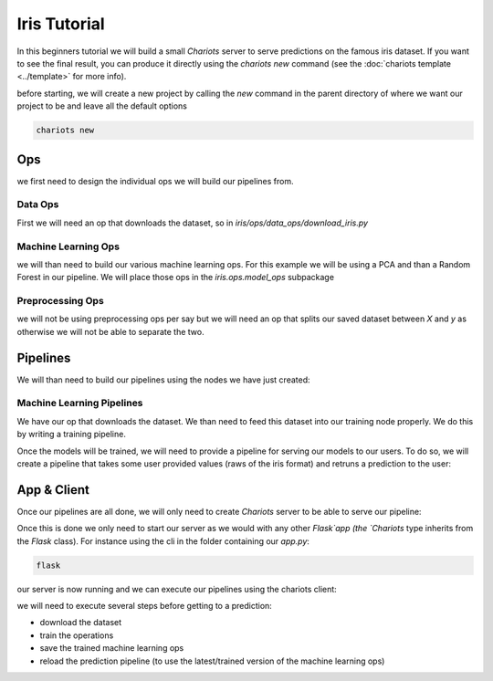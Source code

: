 Iris Tutorial
=============

In this beginners tutorial we will build a small `Chariots` server to serve predictions on the famous iris dataset.
If you want to see the final result, you can produce it directly using the `chariots new` command (see the
:doc:`chariots template <../template>` for more info).

before starting, we will create a new project by calling the `new` command in the parent directory of where we want our
project to be and leave all the default options

.. code-block:: console

    chariots new

Ops
---

we first need to design the individual ops we will build our pipelines from.

Data Ops
^^^^^^^^

First we will need an op that downloads the dataset, so in `iris/ops/data_ops/download_iris.py`

.. doctest::

    >>> import pandas as pd
    >>> from sklearn import datasets
    ...
    >>> from chariots.pipelines.ops import BaseOp
    ...
    ...
    >>> class DownloadIris(BaseOp):
    ...
    ...     def execute(self):
    ...         iris = datasets.load_iris()
    ...         df = pd.DataFrame(data=iris['data'], columns=iris['feature_names'])
    ...         df["target"] = iris["target"]
    ...         return df

Machine Learning Ops
^^^^^^^^^^^^^^^^^^^^
we will than need to build our various machine learning ops. For this example we will be using a PCA and than a
Random Forest in our pipeline. We will place those ops in the `iris.ops.model_ops` subpackage

.. doctest::

    >>> from sklearn.decomposition import PCA
    >>> from chariots.versioning import VersionType, VersionedFieldDict
    >>> from chariots.ml.sklearn import SKUnsupervisedOp
    ...
    ...
    >>> class IrisPCA(SKUnsupervisedOp):
    ...
    ...     model_class = PCA
    ...     model_parameters = VersionedFieldDict(
    ...         VersionType.MAJOR,
    ...         {
    ...             "n_components": 2,
    ...         }
    ...     )

.. doctest::

    >>> from chariots.versioning import VersionType, VersionedFieldDict
    >>> from chariots.ml.sklearn import SKSupervisedOp
    >>> from sklearn.ensemble import RandomForestClassifier
    ...
    ...
    >>> class IrisRF(SKSupervisedOp):
    ...
    ...     model_class = RandomForestClassifier
    ...     model_parameters = VersionedFieldDict(VersionType.MINOR, {"n_estimators": 5, "max_depth": 2})


Preprocessing Ops
^^^^^^^^^^^^^^^^^

we will not be using preprocessing ops per say but we will need an op that splits our saved dataset between `X` and `y`
as otherwise we will not be able to separate the two.

.. doctest::

    >>> from chariots.pipelines.ops import BaseOp
    ...
    ...
    >>> class XYSplit(BaseOp):
    ...
    ...     def execute(self, df):
    ...         return df.drop('target', axis=1), df.target


Pipelines
---------

We will than need to build our pipelines using the nodes we have just created:


Machine Learning Pipelines
^^^^^^^^^^^^^^^^^^^^^^^^^^

We have our op that downloads the dataset. We than need to feed this dataset into our training node properly. We do
this by writing a training pipeline.


.. testsetup::

    >>> from chariots._helpers.test_helpers import FromArray

.. doctest::

    >>> from chariots.pipelines import Pipeline
    >>> from chariots.pipelines.nodes import Node
    >>> from chariots.ml import MLMode
    >>> from chariots.ml.serializers import CSVSerializer
    ...
    ...
    >>> train_iris = Pipeline(
    ...     [
    ...         Node(DownloadIris(), output_nodes="iris_df"),
    ...         Node(XYSplit(), input_nodes=["iris_df"], output_nodes=["raw_X", "y"]),
    ...         Node(IrisPCA(MLMode.FIT_PREDICT), input_nodes=["raw_X"],
    ...              output_nodes="pca_X"),
    ...         Node(IrisRF(MLMode.FIT), input_nodes=["pca_X", "y"])
    ...     ], "train_iris"
    ... )

Once the models will be trained, we will need to provide a pipeline for serving our models to our users. To do so, we
will create a pipeline that takes some user provided values (raws of the iris format) and retruns a prediction to the
user:

.. doctest::

    >>> from chariots.pipelines import Pipeline
    >>> from chariots.pipelines.nodes import Node
    >>> from chariots.ml import MLMode
    ...
    ...
    >>> pred_iris = Pipeline(
    ...     [
    ...         Node(IrisPCA(MLMode.PREDICT), input_nodes=["__pipeline_input__"],
    ...              output_nodes="x_pca"),
    ...         Node(IrisRF(MLMode.PREDICT), input_nodes=["x_pca"],
    ...              output_nodes="pred"),
    ...     Node(FromArray(), input_nodes=['pred'], output_nodes='__pipeline_output__')
    ...     ], "pred_iris"
    ... )


App & Client
------------

Once our pipelines are all done, we will only need to create `Chariots` server to be able to serve our pipeline:

.. testsetup::

    >>> import tempfile
    >>> import shutil
    >>> from chariots.testing import TestOpStoreClient
    ...
    >>> app_path = tempfile.mkdtemp()
    >>> op_store_client = TestOpStoreClient(app_path)
    >>> op_store_client.server.db.create_all()

.. doctest::

    >>> from chariots.pipelines import PipelinesServer
    ...
    ...
    >>> app = PipelinesServer(
    ...     [train_iris, pred_iris],
    ...     op_store_client=op_store_client,
    ...     import_name="iris_app"
    ... )

Once this is done we only need to start our server as we would with any other `Flask`app (the `Chariots` type inherits
from the `Flask` class). For instance using the cli in the folder containing our `app.py`:

.. code-block:: console

    flask

our server is now running and we can execute our pipelines using the chariots client:

.. doctest::

    >>> from chariots.pipelines import PipelinesClient
    ...
    ...
    >>> client = PipelinesClient()
    ...

.. testsetup::

    >>> from chariots.testing import TestPipelinesClient
    >>> client = TestPipelinesClient(app)

we will need to execute several steps before getting to a prediction:

- download the dataset
- train the operations
- save the trained machine learning ops
- reload the prediction pipeline (to use the latest/trained version of the machine learning ops)

.. doctest::

    >>> res = client.call_pipeline(train_iris)
    >>> client.save_pipeline(train_iris)
    >>> client.load_pipeline(pred_iris)
    ...
    >>> res = client.call_pipeline(pred_iris, [[1, 2, 3, 4]])
    >>> res.value
    [1]


.. testsetup::

    >>> shutil.rmtree(app_path)
